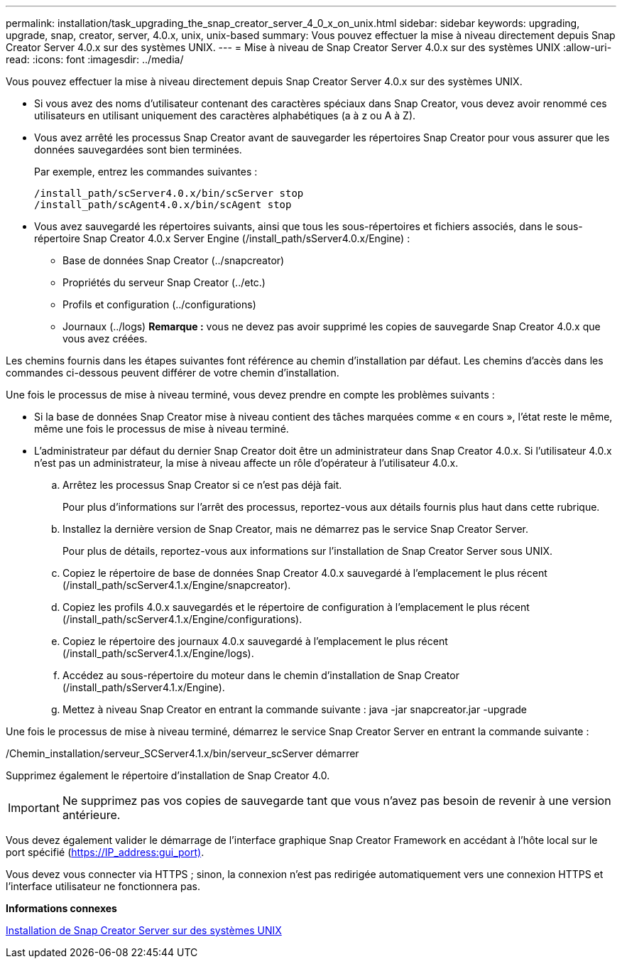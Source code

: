 ---
permalink: installation/task_upgrading_the_snap_creator_server_4_0_x_on_unix.html 
sidebar: sidebar 
keywords: upgrading, upgrade, snap, creator, server, 4.0.x, unix, unix-based 
summary: Vous pouvez effectuer la mise à niveau directement depuis Snap Creator Server 4.0.x sur des systèmes UNIX. 
---
= Mise à niveau de Snap Creator Server 4.0.x sur des systèmes UNIX
:allow-uri-read: 
:icons: font
:imagesdir: ../media/


[role="lead"]
Vous pouvez effectuer la mise à niveau directement depuis Snap Creator Server 4.0.x sur des systèmes UNIX.

* Si vous avez des noms d'utilisateur contenant des caractères spéciaux dans Snap Creator, vous devez avoir renommé ces utilisateurs en utilisant uniquement des caractères alphabétiques (a à z ou A à Z).
* Vous avez arrêté les processus Snap Creator avant de sauvegarder les répertoires Snap Creator pour vous assurer que les données sauvegardées sont bien terminées.
+
Par exemple, entrez les commandes suivantes :

+
[listing]
----
/install_path/scServer4.0.x/bin/scServer stop
/install_path/scAgent4.0.x/bin/scAgent stop
----
* Vous avez sauvegardé les répertoires suivants, ainsi que tous les sous-répertoires et fichiers associés, dans le sous-répertoire Snap Creator 4.0.x Server Engine (/install_path/sServer4.0.x/Engine) :
+
** Base de données Snap Creator (../snapcreator)
** Propriétés du serveur Snap Creator (../etc.)
** Profils et configuration (../configurations)
** Journaux (../logs) *Remarque :* vous ne devez pas avoir supprimé les copies de sauvegarde Snap Creator 4.0.x que vous avez créées.




Les chemins fournis dans les étapes suivantes font référence au chemin d'installation par défaut. Les chemins d'accès dans les commandes ci-dessous peuvent différer de votre chemin d'installation.

Une fois le processus de mise à niveau terminé, vous devez prendre en compte les problèmes suivants :

* Si la base de données Snap Creator mise à niveau contient des tâches marquées comme « en cours », l'état reste le même, même une fois le processus de mise à niveau terminé.
* L'administrateur par défaut du dernier Snap Creator doit être un administrateur dans Snap Creator 4.0.x. Si l'utilisateur 4.0.x n'est pas un administrateur, la mise à niveau affecte un rôle d'opérateur à l'utilisateur 4.0.x.
+
.. Arrêtez les processus Snap Creator si ce n'est pas déjà fait.
+
Pour plus d'informations sur l'arrêt des processus, reportez-vous aux détails fournis plus haut dans cette rubrique.

.. Installez la dernière version de Snap Creator, mais ne démarrez pas le service Snap Creator Server.
+
Pour plus de détails, reportez-vous aux informations sur l'installation de Snap Creator Server sous UNIX.

.. Copiez le répertoire de base de données Snap Creator 4.0.x sauvegardé à l'emplacement le plus récent (/install_path/scServer4.1.x/Engine/snapcreator).
.. Copiez les profils 4.0.x sauvegardés et le répertoire de configuration à l'emplacement le plus récent (/install_path/scServer4.1.x/Engine/configurations).
.. Copiez le répertoire des journaux 4.0.x sauvegardé à l'emplacement le plus récent (/install_path/scServer4.1.x/Engine/logs).
.. Accédez au sous-répertoire du moteur dans le chemin d'installation de Snap Creator (/install_path/sServer4.1.x/Engine).
.. Mettez à niveau Snap Creator en entrant la commande suivante : java -jar snapcreator.jar -upgrade




Une fois le processus de mise à niveau terminé, démarrez le service Snap Creator Server en entrant la commande suivante :

/Chemin_installation/serveur_SCServer4.1.x/bin/serveur_scServer démarrer

Supprimez également le répertoire d'installation de Snap Creator 4.0.


IMPORTANT: Ne supprimez pas vos copies de sauvegarde tant que vous n'avez pas besoin de revenir à une version antérieure.

Vous devez également valider le démarrage de l'interface graphique Snap Creator Framework en accédant à l'hôte local sur le port spécifié (https://IP_address:gui_port)[].

Vous devez vous connecter via HTTPS ; sinon, la connexion n'est pas redirigée automatiquement vers une connexion HTTPS et l'interface utilisateur ne fonctionnera pas.

*Informations connexes*

xref:task_installing_the_snap_creator_server_on_unix.adoc[Installation de Snap Creator Server sur des systèmes UNIX]
